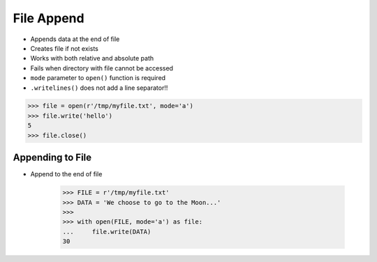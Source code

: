 .. testsetup::

    from pathlib import Path
    Path('/tmp/myfile.txt').unlink(missing_ok=True)


File Append
===========
* Appends data at the end of file
* Creates file if not exists
* Works with both relative and absolute path
* Fails when directory with file cannot be accessed
* ``mode`` parameter to ``open()`` function is required
* ``.writelines()`` does not add a line separator!!

>>> file = open(r'/tmp/myfile.txt', mode='a')
>>> file.write('hello')
5
>>> file.close()


Appending to File
-----------------
* Append to the end of file

    >>> FILE = r'/tmp/myfile.txt'
    >>> DATA = 'We choose to go to the Moon...'
    >>>
    >>> with open(FILE, mode='a') as file:
    ...     file.write(DATA)
    30
